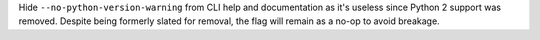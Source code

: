Hide ``--no-python-version-warning`` from CLI help and documentation
as it's useless since Python 2 support was removed. Despite being
formerly slated for removal, the flag will remain as a no-op to
avoid breakage.
